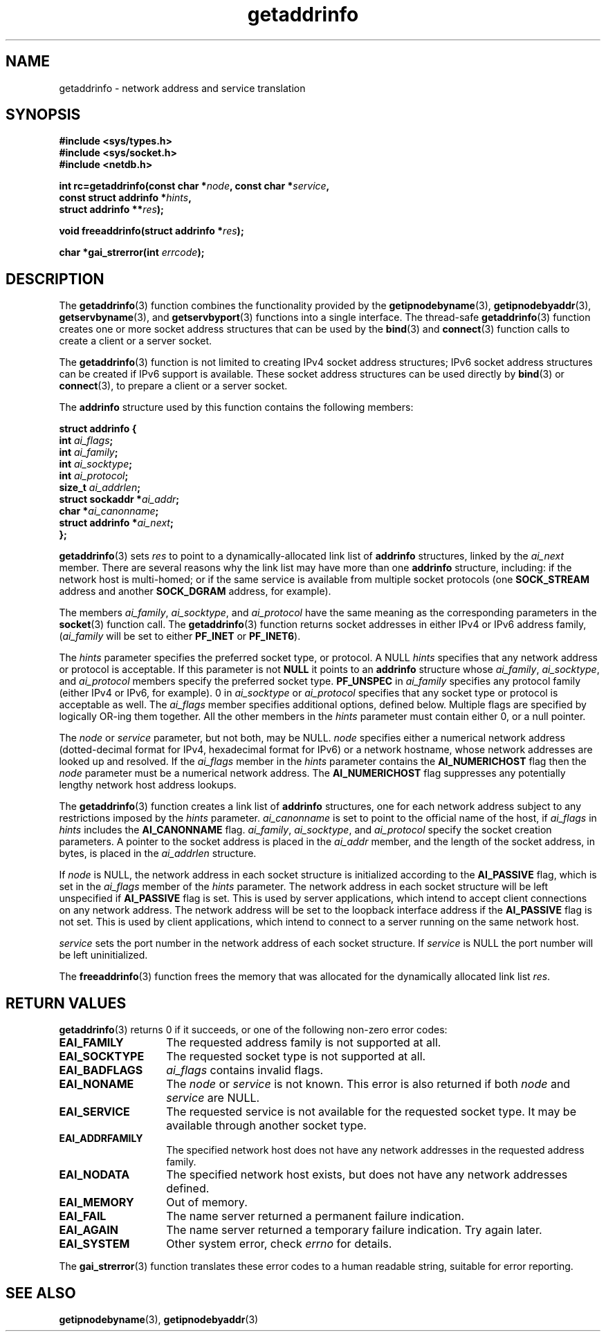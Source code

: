 .\" Copyright 2000 Sam Varshavchik <mrsam@stop.mail-abuse.org>
.\"
.\" Permission is granted to make and distribute verbatim copies of this
.\" manual provided the copyright notice and this permission notice are
.\" preserved on all copies.
.\"
.\" Permission is granted to copy and distribute modified versions of this
.\" manual under the conditions for verbatim copying, provided that the
.\" entire resulting derived work is distributed under the terms of a
.\" permission notice identical to this one
.\" 
.\" Since the Linux kernel and libraries are constantly changing, this
.\" manual page may be incorrect or out-of-date.  The author(s) assume no
.\" responsibility for errors or omissions, or for damages resulting from
.\" the use of the information contained herein.  The author(s) may not
.\" have taken the same level of care in the production of this manual,
.\" which is licensed free of charge, as they might when working
.\" professionally.
.\" 
.\" Formatted or processed versions of this manual, if unaccompanied by
.\" the source, must acknowledge the copyright and authors of this work.
.\"
.\" References: RFC 2553
.TH getaddrinfo 3 "May 22, 2000" "Linux Man Page" "Linux Programmer's Manual"
.SH NAME
getaddrinfo \- network address and service translation
.SH SYNOPSIS
.nf
.B "#include <sys/types.h>
.B "#include <sys/socket.h>
.B "#include <netdb.h>
.sp
.BI "int rc=getaddrinfo(const char *" "node" ", const char *" "service" ","
.BI "                   const struct addrinfo *" "hints" ","
.BI "                   struct addrinfo **" "res" ");"
.sp
.BI "void freeaddrinfo(struct addrinfo *" "res" ");"
.sp
.BI "char *gai_strerror(int " "errcode" ");"
.fi
.SH DESCRIPTION
The
.BR "getaddrinfo" "(3)
function combines the functionality provided by the
.BR "getipnodebyname" "(3),
.BR "getipnodebyaddr" "(3),
.BR "getservbyname" "(3),
and
.BR "getservbyport" "(3)
functions into a single interface.
The thread-safe
.BR "getaddrinfo" "(3)
function creates one or more socket address structures that can be used by the
.BR "bind" "(3)
and
.BR "connect" "(3)
function calls to create a client or a server socket.

The
.BR "getaddrinfo" "(3)
function is not limited to creating IPv4 socket address structures;
IPv6 socket address structures can be created if IPv6 support is available.
These socket address structures can be used directly by
.BR "bind" "(3)
or
.BR "connect" "(3),
to prepare a client or a server socket.

The
.B addrinfo
structure used by this function contains the following members:
.sp
.nf
.B "struct addrinfo {
.BI "    int     " "ai_flags" ";
.BI "    int     " "ai_family" ";
.BI "    int     " "ai_socktype" ";
.BI "    int     " "ai_protocol" ";
.BI "    size_t  " "ai_addrlen" ";
.BI "    struct sockaddr *" "ai_addr" ";
.BI "    char   *" "ai_canonname" ";
.BI "    struct addrinfo *" "ai_next" ";
.B "};
.fi
.PP
.BR "getaddrinfo" "(3)
sets
.I res
to point to a dynamically-allocated link list of
.B addrinfo
structures, linked by the
.I ai_next
member.
There are several reasons why
the link list may have more than one
.B addrinfo
structure, including: if the network host is
multi-homed; or if the same service
is available from multiple socket protocols (one
.B SOCK_STREAM
address and another 
.B SOCK_DGRAM
address, for example).

The members
.IR "ai_family" ",
.IR "ai_socktype" ",
and
.I "ai_protocol"
have the same meaning as the corresponding parameters in the
.BR socket (3)
function call.
The
.BR "getaddrinfo" "(3)
function returns socket addresses in either IPv4 or IPv6
address family,
.RI "(" "ai_family
will be set to either
.B PF_INET
or
.BR PF_INET6 ").

The
.I hints
parameter specifies
the preferred socket type, or protocol.
A NULL
.I hints
specifies that any network address or protocol is acceptable.
If this parameter is not
.B NULL
it points to an
.B addrinfo
structure
whose
.IR ai_family ,
.IR ai_socktype ,
and
.I ai_protocol
members specify the preferred socket type.
.B PF_UNSPEC
in
.I ai_family
specifies any protocol family (either IPv4 or IPv6, for example).
0 in
.I ai_socktype
or
.I ai_protocol
specifies that any socket type or protocol is acceptable as well.
The
.I ai_flags
member
specifies additional options, defined below.
Multiple flags are specified by logically OR-ing them together.
All the other members in the
.I hints
parameter must contain either 0, or a null pointer.

The
.I node
or
.I service
parameter, but not both, may be NULL.
.I node
specifies either a numerical network address
(dotted-decimal format for IPv4, hexadecimal format for IPv6)
or a network hostname, whose network addresses are looked up and resolved.
If the
.I ai_flags
member in the
.I hints
parameter contains the
.B AI_NUMERICHOST
flag then the
.I node
parameter must be a numerical network address.
The
.B AI_NUMERICHOST
flag suppresses any potentially lengthy network host address lookups.

The
.BR "getaddrinfo" "(3)
function creates a link list of
.B addrinfo
structures, one for each network address subject to any restrictions
imposed by the
.I hints
parameter.
.I "ai_canonname
is set to point to the official name of the host, if
.I ai_flags
in
.I hints
includes the
.B AI_CANONNAME
flag.
.IR ai_family ,
.IR ai_socktype ,
and
.I ai_protocol
specify the socket creation parameters.
A pointer to the socket address is placed in the
.I ai_addr
member, and the length of the socket address, in bytes,
is placed in the
.I ai_addrlen
structure.

If
.I node
is NULL,
the
network address in each socket structure is initialized according to the
.B AI_PASSIVE
flag, which is set in the
.I ai_flags
member of the
.I hints
parameter.
The network address in each socket structure will be left unspecified
if
.B AI_PASSIVE
flag is set.
This is used by server applications, which intend to accept
client connections on any network address.
The network address will be set to the loopback interface address
if the
.B AI_PASSIVE
flag is not set.
This is used by client applications, which intend to connect
to a server running on the same network host.

.I service
sets the port number in the network address of each socket structure.
If
.I service
is NULL the port number will be left uninitialized.

The
.BR "freeaddrinfo" "(3)
function frees the memory that was allocated
for the dynamically allocated link list
.IR res .
.SH "RETURN VALUES
.BR "getaddrinfo" "(3)
returns 0 if it succeeds, or one of the following non-zero error codes:
.TP 14
.B EAI_FAMILY
The requested address family is not supported at all.
.TP 14
.B EAI_SOCKTYPE
The requested socket type is not supported at all.
.TP 14
.B EAI_BADFLAGS
.I ai_flags
contains invalid flags.
.TP 14
.B EAI_NONAME
The
.I node
or
.I service
is not known.
This error is also returned if both
.I node
and
.I service
are NULL.
.TP 14
.B EAI_SERVICE
The requested service is not available for the requested socket type.
It may be available through another socket type.
.TP 14
.B EAI_ADDRFAMILY
The specified network host does not have any network addresses in the
requested address family.
.TP 14
.B EAI_NODATA
The specified network host exists, but does not have any
network addresses defined.
.TP 14
.B EAI_MEMORY
Out of memory.
.TP 14
.B EAI_FAIL
The name server returned a permanent failure indication.
.TP 14
.B EAI_AGAIN
The name server returned a temporary failure indication.
Try again later.
.TP 14
.B EAI_SYSTEM
Other system error, check
.I errno
for details.
.PP
The
.BR "gai_strerror" "(3)
function translates these error codes to a human readable string,
suitable for error reporting.
.SH "SEE ALSO
.BR getipnodebyname (3),
.BR getipnodebyaddr (3)
